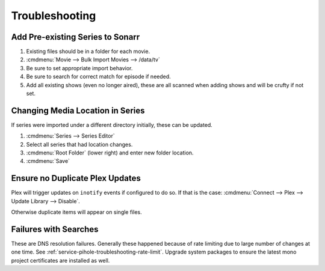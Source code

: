 .. _service-sonarr-troubleshooting:

Troubleshooting
###############

Add Pre-existing Series to Sonarr
*********************************

#. Existing files should be in a folder for each movie.
#. :cmdmenu:`Movie --> Bulk Import Movies --> /data/tv`
#. Be sure to set appropriate import behavior.
#. Be sure to search for correct match for episode if needed.
#. Add all existing shows (even no longer aired), these are all scanned when
   adding shows and will be crufty if not set.

Changing Media Location in Series
*********************************
If series were imported under a different directory initially, these can be
updated.

#. :cmdmenu:`Series --> Series Editor`
#. Select all series that had location changes.
#. :cmdmenu:`Root Folder` (lower right) and enter new folder location.
#. :cmdmenu:`Save`

Ensure no Duplicate Plex Updates
********************************
Plex will trigger updates on ``inotify`` events if configured to do so. If that
is the case: :cmdmenu:`Connect --> Plex --> Update Library --> Disable`.

Otherwise duplicate items will appear on single files.

Failures with Searches
**********************
These are DNS resolution failures. Generally these happened because of rate
limiting due to large number of changes at one time. See
:ref:`service-pihole-troubleshooting-rate-limit`. Upgrade system packages to
ensure the latest mono project certificates are installed as well.

.. code-block:: bash
  apt update && apt upgrade
